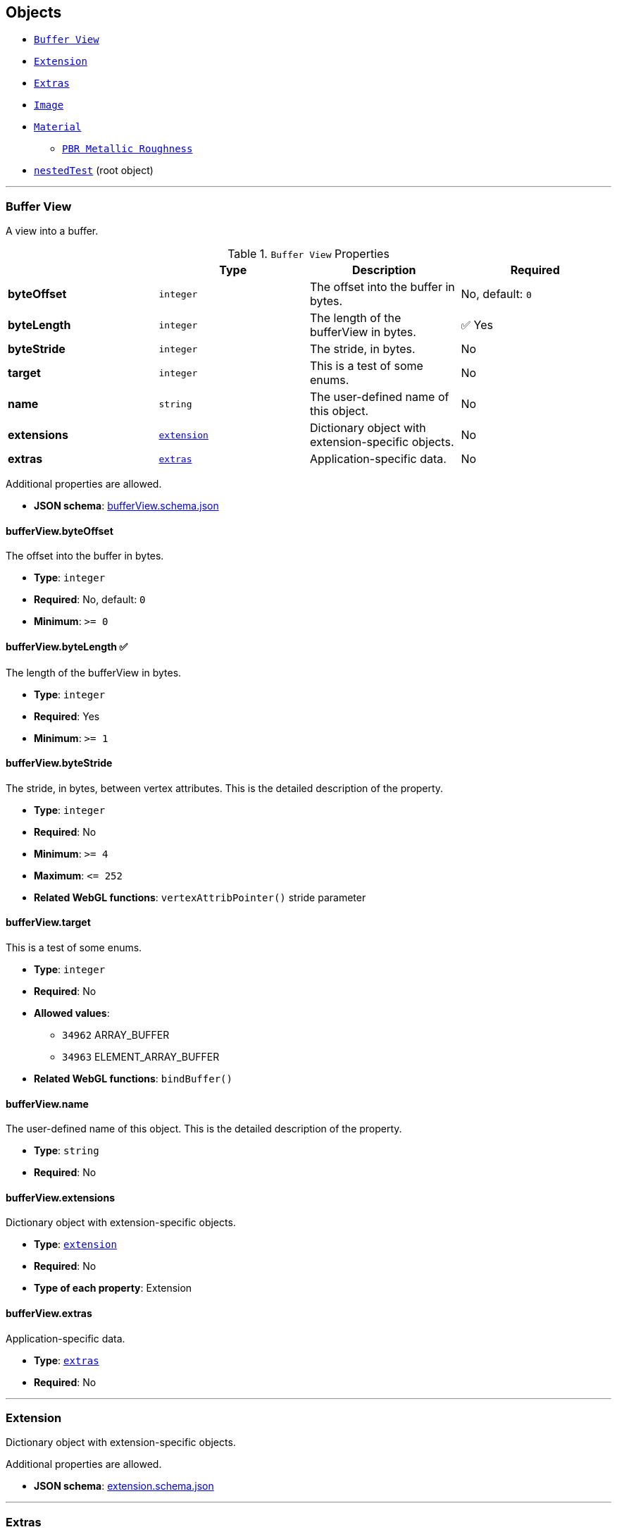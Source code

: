 == Objects
* <<reference-bufferview,`Buffer View`>>
* <<reference-extension,`Extension`>>
* <<reference-extras,`Extras`>>
* <<reference-image,`Image`>>
* <<reference-material,`Material`>>
** <<reference-material-pbrmetallicroughness,`PBR Metallic Roughness`>>
* <<reference-nestedtest,`nestedTest`>> (root object)


'''
[#reference-bufferview]
=== Buffer View

A view into a buffer.

.`Buffer View` Properties
|===
|   |Type|Description|Required

|**byteOffset**
|`integer`
|The offset into the buffer in bytes.
|No, default: `0`

|**byteLength**
|`integer`
|The length of the bufferView in bytes.
| &#x2705; Yes

|**byteStride**
|`integer`
|The stride, in bytes.
|No

|**target**
|`integer`
|This is a test of some enums.
|No

|**name**
|`string`
|The user-defined name of this object.
|No

|**extensions**
|<<reference-extension,`extension`>>
|Dictionary object with extension-specific objects.
|No

|**extras**
|<<reference-extras,`extras`>>
|Application-specific data.
|No

|===

Additional properties are allowed.

* **JSON schema**: link:schema/bufferView.schema.json[bufferView.schema.json]

==== bufferView.byteOffset

The offset into the buffer in bytes.

* **Type**: `integer`
* **Required**: No, default: `0`
* **Minimum**: `&gt;= 0`

==== bufferView.byteLength &#x2705; 

The length of the bufferView in bytes.

* **Type**: `integer`
* **Required**: Yes
* **Minimum**: `&gt;= 1`

==== bufferView.byteStride

The stride, in bytes, between vertex attributes.  This is the detailed description of the property.

* **Type**: `integer`
* **Required**: No
* **Minimum**: `&gt;= 4`
* **Maximum**: `&lt;= 252`
* **Related WebGL functions**: `vertexAttribPointer()` stride parameter

==== bufferView.target

This is a test of some enums.

* **Type**: `integer`
* **Required**: No
* **Allowed values**:
** `34962` ARRAY_BUFFER
** `34963` ELEMENT_ARRAY_BUFFER
* **Related WebGL functions**: `bindBuffer()`

==== bufferView.name

The user-defined name of this object.  This is the detailed description of the property.

* **Type**: `string`
* **Required**: No

==== bufferView.extensions

Dictionary object with extension-specific objects.

* **Type**: <<reference-extension,`extension`>>
* **Required**: No
* **Type of each property**: Extension

==== bufferView.extras

Application-specific data.

* **Type**: <<reference-extras,`extras`>>
* **Required**: No




'''
[#reference-extension]
=== Extension

Dictionary object with extension-specific objects.

Additional properties are allowed.

* **JSON schema**: link:schema/extension.schema.json[extension.schema.json]




'''
[#reference-extras]
=== Extras

Application-specific data.

**Implementation Note:** Although extras may have any type, it is common for applications to store and access custom data as key/value pairs. As best practice, extras should be an Object rather than a primitive value for best portability.



'''
[#reference-image]
=== Image

Image data used to create a texture. Image can be referenced by URI or `bufferView` index. `mimeType` is required in the latter case.

.`Image` Properties
|===
|   |Type|Description|Required

|**uri**
|`string`
|The uri of the image.
|No

|**mimeType**
|`string`
|The image's MIME type. Required if `bufferView` is defined.
|No

|**bufferView**
|`integer`
|The index of the bufferView that contains the image. Use this instead of the image's uri property.
|No

|**fraction**
|`number`
|A number that must be between zero and one.
|No

|**name**
|`string`
|The user-defined name of this object.
|No

|**extensions**
|<<reference-extension,`extension`>>
|Dictionary object with extension-specific objects.
|No

|**extras**
|<<reference-extras,`extras`>>
|Application-specific data.
|No

|===

Additional properties are allowed.

* **JSON schema**: link:schema/image.schema.json[image.schema.json]

==== image.uri

The uri of the image.  This is the detailed description of the property.

* **Type**: `string`
* **Required**: No
* **Format**: uriref

==== image.mimeType

The image's MIME type. Required if `bufferView` is defined.

* **Type**: `string`
* **Required**: No
* **Allowed values**:
** `"image/jpeg"`
** `"image/png"`

==== image.bufferView

The index of the bufferView that contains the image. Use this instead of the image's uri property.

* **Type**: `integer`
* **Required**: No
* **Minimum**: `&gt;= 0`

==== image.fraction

A number that must be between zero and one.

* **Type**: `number`
* **Required**: No
* **Minimum**: `&gt; 0`
* **Maximum**: `&lt; 1`

==== image.name

The user-defined name of this object.  This is the detailed description of the property.

* **Type**: `string`
* **Required**: No

==== image.extensions

Dictionary object with extension-specific objects.

* **Type**: <<reference-extension,`extension`>>
* **Required**: No
* **Type of each property**: Extension

==== image.extras

Application-specific data.

* **Type**: <<reference-extras,`extras`>>
* **Required**: No




'''
[#reference-material]
=== Material

The material appearance of a primitive.

.`Material` Properties
|===
|   |Type|Description|Required

|**name**
|`string`
|The user-defined name of this object.
|No

|**extensions**
|<<reference-extension,`extension`>>
|Dictionary object with extension-specific objects.
|No

|**extras**
|<<reference-extras,`extras`>>
|Application-specific data.
|No

|**pbrMetallicRoughness**
|<<reference-material-pbrmetallicroughness,`material.pbrMetallicRoughness`>>
|A set of parameter values that are used to define the metallic-roughness material model from Physically-Based Rendering (PBR) methodology. When not specified, all the default values of `pbrMetallicRoughness` apply.
|No

|**emissiveFactor**
|`number` `[3]`
|The emissive color of the material.
|No, default: `[0,0,0]`

|**alphaMode**
|`string`
|The alpha rendering mode of the material.
|No, default: `"OPAQUE"`

|**alphaCutoff**
|`number`
|The alpha cutoff value of the material.
|No, default: `0.5`

|**doubleSided**
|`boolean`
|Specifies whether the material is double sided.
|No, default: `false`

|===

Additional properties are allowed.

* **JSON schema**: link:schema/material.schema.json[material.schema.json]

==== material.name

The user-defined name of this object.  This is the detailed description of the property.

* **Type**: `string`
* **Required**: No

==== material.extensions

Dictionary object with extension-specific objects.

* **Type**: <<reference-extension,`extension`>>
* **Required**: No
* **Type of each property**: Extension

==== material.extras

Application-specific data.

* **Type**: <<reference-extras,`extras`>>
* **Required**: No

==== material.pbrMetallicRoughness

A set of parameter values that are used to define the metallic-roughness material model from Physically-Based Rendering (PBR) methodology. When not specified, all the default values of `pbrMetallicRoughness` apply.

* **Type**: <<reference-material-pbrmetallicroughness,`material.pbrMetallicRoughness`>>
* **Required**: No

==== material.emissiveFactor

The RGB components of the emissive color of the material. This is the detailed description of the property.

* **Type**: `number` `[3]`
** Each element in the array must be greater than or equal to `0` and less than or equal to `1`.
* **Required**: No, default: `[0,0,0]`

==== material.alphaMode

The material's alpha rendering mode enumeration specifying the interpretation of the alpha value of the main factor and texture.

* **Type**: `string`
* **Required**: No, default: `"OPAQUE"`
* **Allowed values**:
** `"OPAQUE"` The alpha value is ignored and the rendered output is fully opaque.
** `"MASK"` The rendered output is either fully opaque or fully transparent depending on the alpha value and the specified alpha cutoff value.
** `"BLEND"` The alpha value is used to composite the source and destination areas.

==== material.alphaCutoff

Specifies the cutoff threshold when in `MASK` mode. This is the detailed description of the property.

* **Type**: `number`
* **Required**: No, default: `0.5`
* **Minimum**: `&gt;= 0`

==== material.doubleSided

Specifies whether the material is double sided. This is the detailed description of the property.

* **Type**: `boolean`
* **Required**: No, default: `false`




'''
[#reference-material-pbrmetallicroughness]
=== Material PBR Metallic Roughness

A set of parameter values that are used to define the metallic-roughness material model from Physically-Based Rendering (PBR) methodology.

.`Material PBR Metallic Roughness` Properties
|===
|   |Type|Description|Required

|**baseColorFactor**
|`number` `[4]`
|The material's base color factor.
|No, default: `[1,1,1,1]`

|**metallicFactor**
|`number`
|The metalness of the material.
|No, default: `1`

|**roughnessFactor**
|`number`
|The roughness of the material.
|No, default: `1`

|**extensions**
|<<reference-extension,`extension`>>
|Dictionary object with extension-specific objects.
|No

|**extras**
|<<reference-extras,`extras`>>
|Application-specific data.
|No

|===

Additional properties are allowed.

* **JSON schema**: link:schema/material.pbrMetallicRoughness.schema.json[material.pbrMetallicRoughness.schema.json]

==== material.pbrMetallicRoughness.baseColorFactor

The RGBA components of the base color of the material. This is the detailed description of the property.

* **Type**: `number` `[4]`
** Each element in the array must be greater than or equal to `0` and less than or equal to `1`.
* **Required**: No, default: `[1,1,1,1]`

==== material.pbrMetallicRoughness.metallicFactor

The metalness of the material. This is the detailed description of the property.

* **Type**: `number`
* **Required**: No, default: `1`
* **Minimum**: `&gt;= 0`
* **Maximum**: `&lt;= 1`

==== material.pbrMetallicRoughness.roughnessFactor

The roughness of the material. This is the detailed description of the property.

* **Type**: `number`
* **Required**: No, default: `1`
* **Minimum**: `&gt;= 0`
* **Maximum**: `&lt;= 1`

==== material.pbrMetallicRoughness.extensions

Dictionary object with extension-specific objects.

* **Type**: <<reference-extension,`extension`>>
* **Required**: No
* **Type of each property**: Extension

==== material.pbrMetallicRoughness.extras

Application-specific data.

* **Type**: <<reference-extras,`extras`>>
* **Required**: No




'''
[#reference-nestedtest]
=== nestedTest

The root object for a nestedTest asset.

.`nestedTest` Properties
|===
|   |Type|Description|Required

|**bufferViews**
|<<reference-bufferview,`bufferView`>> `[1-*]`
|An array of bufferViews.
| &#x2705; Yes

|**materials**
|<<reference-material,`material`>> `[1-*]`
|An array of materials.
|No

|**images**
|<<reference-image,`image`>> `[1-*]`
|An array of images.
|No

|**version**
|`string`
|A version string with a specific pattern.
|No

|**uri**
|`string`
|A string that should reference a URI.
|No

|**extensions**
|<<reference-extension,`extension`>>
|Dictionary object with extension-specific objects.
|No

|**extras**
|<<reference-extras,`extras`>>
|Application-specific data.
|No

|===

Additional properties are allowed.

* **JSON schema**: link:schema/nestedTest.schema.json[nestedTest.schema.json]

==== nestedTest.bufferViews &#x2705; 

An array of bufferViews.  This is the detailed description of the property.

* **Type**: <<reference-bufferview,`bufferView`>> `[1-*]`
* **Required**: Yes

==== nestedTest.materials

An array of materials.  This is the detailed description of the property.

* **Type**: <<reference-material,`material`>> `[1-*]`
* **Required**: No

==== nestedTest.images

An array of images.  This is the detailed description of the property.

* **Type**: <<reference-image,`image`>> `[1-*]`
* **Required**: No

==== nestedTest.version

A version string with a specific pattern.

* **Type**: `string`
* **Required**: No
* **Pattern**: `^[0-9]+\.[0-9]+$`

==== nestedTest.uri

A string that should reference a URI.  This is the detailed description of the property.

* **Type**: `string`
* **Required**: No
* **Format**: uriref

==== nestedTest.extensions

Dictionary object with extension-specific objects.

* **Type**: <<reference-extension,`extension`>>
* **Required**: No
* **Type of each property**: Extension

==== nestedTest.extras

Application-specific data.

* **Type**: <<reference-extras,`extras`>>
* **Required**: No




